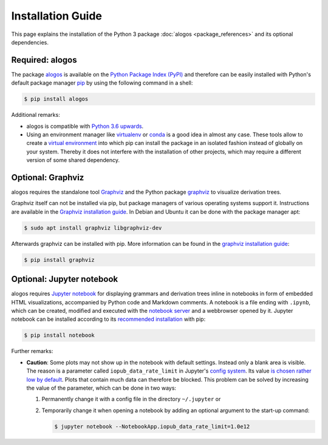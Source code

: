 Installation Guide
##################

This page explains the installation of the Python 3 package
:doc:`alogos <package_references>`
and its optional dependencies.



Required: alogos
================

The package
`alogos <https://pypi.org/project/alogos>`__
is available on the
`Python Package Index (PyPI) <https://pypi.org>`__
and therefore can be easily installed with Python's
default package manager
`pip <https://pypi.org/project/pip>`__ by using the following
command in a shell:

.. code-block:: console

   $ pip install alogos

Additional remarks:

- alogos is compatible with
  `Python 3.6 upwards <https://www.python.org/downloads>`_.
- Using an environment manager like
  `virtualenv <https://virtualenv.pypa.io>`__ or
  `conda <https://docs.conda.io>`__
  is a good idea in almost any case. These tools allow to create a
  `virtual environment <https://packaging.python.org/tutorials/installing-packages/#creating-virtual-environments>`__
  into which pip can install the package in an isolated fashion instead
  of globally on your system. Thereby it does not interfere with the
  installation of other projects, which may require a different version
  of some shared dependency.



Optional: Graphviz
==================

alogos requires the standalone tool
`Graphviz <https://graphviz.org/>`__
and the Python package
`graphviz <https://pypi.org/project/graphviz/>`__
to visualize derivation trees.

Graphviz itself can not be installed via pip, but package managers of
various operating systems support it. Instructions are available in the
`Graphviz installation guide <https://graphviz.org/download/>`__.
In Debian and Ubuntu it can be done with the package manager apt:

.. code-block:: console

   $ sudo apt install graphviz libgraphviz-dev

Afterwards graphviz can be installed with pip. More information can
be found in the
`graphviz installation guide <https://github.com/xflr6/graphviz#installation>`__:

.. code-block:: console

   $ pip install graphviz



Optional: Jupyter notebook
==========================

alogos requires
`Jupyter notebook <https://jupyter.org>`__
for displaying grammars and derivation trees inline in notebooks in form 
of embedded HTML visualizations, accompanied by Python code and
Markdown comments.
A notebook is a file ending with ``.ipynb``, which can be created, modified and
executed with the
`notebook server <https://jupyter-notebook.readthedocs.io/en/stable/notebook.html#starting-the-notebook-server>`__
and a webbrowser opened by it. Jupyter notebook can be installed according
to its `recommended installation <https://jupyter.org/install#jupyter-notebook>`__
with pip:

.. code-block:: console

   $ pip install notebook

Further remarks:

- **Caution**: Some plots may not show up in the notebook with default settings.
  Instead only a blank area is visible. The reason is a parameter called
  ``iopub_data_rate_limit`` in Jupyter's
  `config system <https://jupyter-notebook.readthedocs.io/en/stable/config.html>`__.
  Its value `is chosen rather low by default <https://github.com/jupyter/notebook/issues/2287>`__.
  Plots that contain much data can therefore be blocked.
  This problem can be solved by increasing the value of the parameter,
  which can be done in two ways:
  
  1. Permanently change it with a config file in the directory ``~/.jupyter`` or
  2. Temporarily change it when opening a notebook by adding an optional argument
     to the start-up command:

     .. code-block:: console

        $ jupyter notebook --NotebookApp.iopub_data_rate_limit=1.0e12

